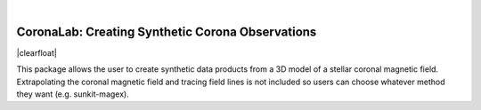     
.. rst-class:: image-no-text-wrap
.. figure:: _static/coronalab.svg
    :align: left
    :width: 250px

|
=================================================
CoronaLab: Creating Synthetic Corona Observations
=================================================

.. |clearfloat|  raw:: html

    <div class="clearer"></div>

|clearfloat|

    
This package allows the user to create synthetic data products from a 3D model of a stellar coronal magnetic field. Extrapolating the coronal magnetic field and tracing field lines is not included so users can choose whatever method they want (e.g. sunkit-magex).


.. grid:: 2
   
    .. grid-item-card::
        :img-top: _static/installation.svg
        :text-align: center

        Getting Started
        ^^^^^^^^^^^^^^^

        New to Coronalab? Click here for installation
        instructions and basic usage.

        +++
    
        .. button-ref:: intro
                :expand:
                :color: primary
                :click-parent:

                Introductory Guide

    .. grid-item-card::
        :img-top: _static/documentation.svg
        :text-align: center

        Documentation
        ^^^^^^^^^^^^^

        Click here specific CoronaLab documentation.

        +++
    
        .. button-ref:: api
                :expand:
                :color: primary
                :click-parent:

                Documentation

    .. grid-item-card::
        :img-top: _static/github.svg
        :text-align: center

        GitHub
        ^^^^^^

        Click here to visit the project on GitHub.

        +++
    
        .. button-link:: https://github.com/St-andrews-cool-stars/CoronaLab
                :expand:
                :color: primary
                :click-parent:

                Github Repo


    .. grid-item-card::
        :img-top: _static/license.svg
        :text-align: center

        License
        ^^^^^^^

        CoronaLab is licensed under a 3-clause BSD style license.
    
        +++
    
        .. button-ref:: LICENSE
                :expand:
                :color: primary
                :click-parent:

                License

    

